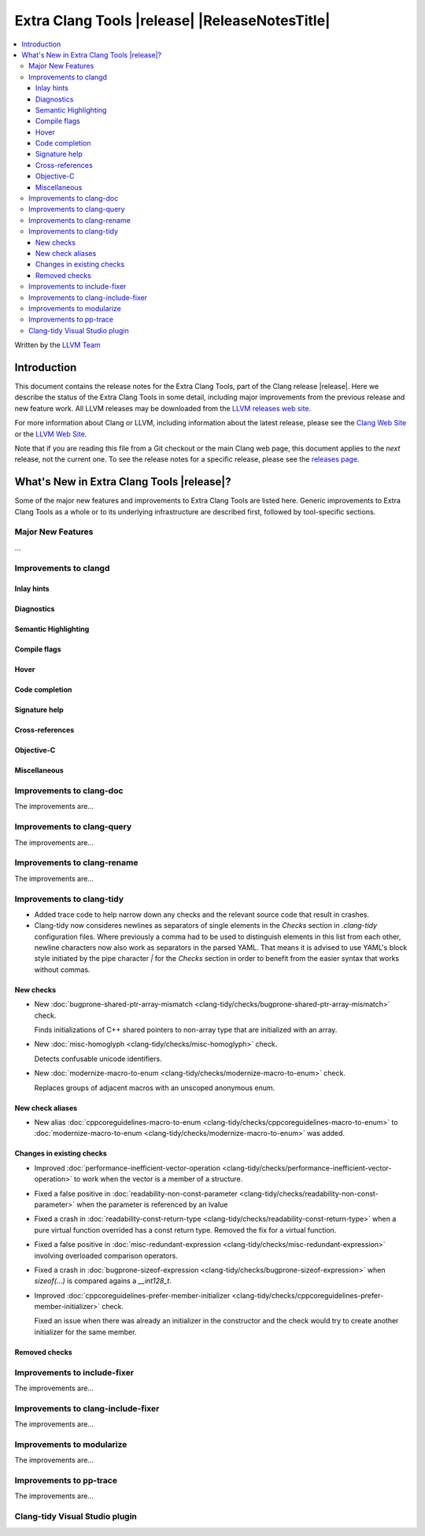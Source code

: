 ====================================================
Extra Clang Tools |release| |ReleaseNotesTitle|
====================================================

.. contents::
   :local:
   :depth: 3

Written by the `LLVM Team <https://llvm.org/>`_

.. only:: PreRelease

  .. warning::
     These are in-progress notes for the upcoming Extra Clang Tools |version| release.
     Release notes for previous releases can be found on
     `the Download Page <https://releases.llvm.org/download.html>`_.

Introduction
============

This document contains the release notes for the Extra Clang Tools, part of the
Clang release |release|. Here we describe the status of the Extra Clang Tools in
some detail, including major improvements from the previous release and new
feature work. All LLVM releases may be downloaded from the `LLVM releases web
site <https://llvm.org/releases/>`_.

For more information about Clang or LLVM, including information about
the latest release, please see the `Clang Web Site <https://clang.llvm.org>`_ or
the `LLVM Web Site <https://llvm.org>`_.

Note that if you are reading this file from a Git checkout or the
main Clang web page, this document applies to the *next* release, not
the current one. To see the release notes for a specific release, please
see the `releases page <https://llvm.org/releases/>`_.

What's New in Extra Clang Tools |release|?
==========================================

Some of the major new features and improvements to Extra Clang Tools are listed
here. Generic improvements to Extra Clang Tools as a whole or to its underlying
infrastructure are described first, followed by tool-specific sections.

Major New Features
------------------

...

Improvements to clangd
----------------------

Inlay hints
^^^^^^^^^^^

Diagnostics
^^^^^^^^^^^

Semantic Highlighting
^^^^^^^^^^^^^^^^^^^^^

Compile flags
^^^^^^^^^^^^^

Hover
^^^^^

Code completion
^^^^^^^^^^^^^^^

Signature help
^^^^^^^^^^^^^^

Cross-references
^^^^^^^^^^^^^^^^

Objective-C
^^^^^^^^^^^

Miscellaneous
^^^^^^^^^^^^^

Improvements to clang-doc
-------------------------

The improvements are...

Improvements to clang-query
---------------------------

The improvements are...

Improvements to clang-rename
----------------------------

The improvements are...

Improvements to clang-tidy
--------------------------

- Added trace code to help narrow down any checks and the relevant source code
  that result in crashes.

- Clang-tidy now consideres newlines as separators of single elements in the `Checks` section in
  `.clang-tidy` configuration files. Where previously a comma had to be used to distinguish elements in
  this list from each other, newline characters now also work as separators in the parsed YAML. That
  means it is advised to use YAML's block style initiated by the pipe character `|` for the `Checks`
  section in order to benefit from the easier syntax that works without commas.

New checks
^^^^^^^^^^

- New :doc:`bugprone-shared-ptr-array-mismatch <clang-tidy/checks/bugprone-shared-ptr-array-mismatch>` check.

  Finds initializations of C++ shared pointers to non-array type that are initialized with an array.

..
  INTEL_CUSTOMIZATION
- New :doc:`misc-homoglyph <clang-tidy/checks/misc-homoglyph>` check.

  Detects confusable unicode identifiers.
..
  end INTEL_CUSTOMIZATION
- New :doc:`modernize-macro-to-enum
  <clang-tidy/checks/modernize-macro-to-enum>` check.

  Replaces groups of adjacent macros with an unscoped anonymous enum.

New check aliases
^^^^^^^^^^^^^^^^^

- New alias :doc:`cppcoreguidelines-macro-to-enum
  <clang-tidy/checks/cppcoreguidelines-macro-to-enum>` to :doc:`modernize-macro-to-enum
  <clang-tidy/checks/modernize-macro-to-enum>` was added.

Changes in existing checks
^^^^^^^^^^^^^^^^^^^^^^^^^^

- Improved :doc:`performance-inefficient-vector-operation 
  <clang-tidy/checks/performance-inefficient-vector-operation>` to work when
  the vector is a member of a structure.

- Fixed a false positive in :doc:`readability-non-const-parameter
  <clang-tidy/checks/readability-non-const-parameter>` when the parameter is referenced by an lvalue

- Fixed a crash in :doc:`readability-const-return-type
  <clang-tidy/checks/readability-const-return-type>` when a pure virtual function
  overrided has a const return type. Removed the fix for a virtual function.

- Fixed a false positive in :doc:`misc-redundant-expression <clang-tidy/checks/misc-redundant-expression>`
  involving overloaded comparison operators.

- Fixed a crash in :doc:`bugprone-sizeof-expression <clang-tidy/checks/bugprone-sizeof-expression>` when
  `sizeof(...)` is compared agains a `__int128_t`.
  
- Improved :doc:`cppcoreguidelines-prefer-member-initializer
  <clang-tidy/checks/cppcoreguidelines-prefer-member-initializer>` check.

  Fixed an issue when there was already an initializer in the constructor and
  the check would try to create another initializer for the same member.

Removed checks
^^^^^^^^^^^^^^

Improvements to include-fixer
-----------------------------

The improvements are...

Improvements to clang-include-fixer
-----------------------------------

The improvements are...

Improvements to modularize
--------------------------

The improvements are...

Improvements to pp-trace
------------------------

The improvements are...

Clang-tidy Visual Studio plugin
-------------------------------
